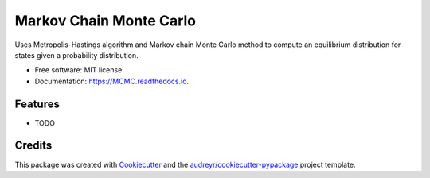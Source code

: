 ===============================
Markov Chain Monte Carlo 
===============================


.. image:: https://img.shields.io/pypi/v/MCMC.svg
        :target: https://pypi.python.org/pypi/MCMC

.. image:: https://img.shields.io/travis/ukurumba/MCMC.svg
        :target: https://travis-ci.org/ukurumba/MCMC

.. image:: https://readthedocs.org/projects/MCMC/badge/?version=latest
        :target: https://MCMC.readthedocs.io/en/latest/?badge=latest
        :alt: Documentation Status

.. image:: https://pyup.io/repos/github/ukurumba/MCMC/shield.svg
     :target: https://pyup.io/repos/github/ukurumba/MCMC/
     :alt: Updates

.. image:: https://codecov.io/gh/ukurumba/MCMC/branch/master/graph/badge.svg
		:target: https://codecov.io/gh/ukurumba/MCMC


Uses Metropolis-Hastings algorithm and Markov chain Monte Carlo method to compute an equilibrium distribution for states given a probability distribution. 


* Free software: MIT license
* Documentation: https://MCMC.readthedocs.io.


Features
--------

* TODO

Credits
---------

This package was created with Cookiecutter_ and the `audreyr/cookiecutter-pypackage`_ project template.

.. _Cookiecutter: https://github.com/audreyr/cookiecutter
.. _`audreyr/cookiecutter-pypackage`: https://github.com/audreyr/cookiecutter-pypackage

